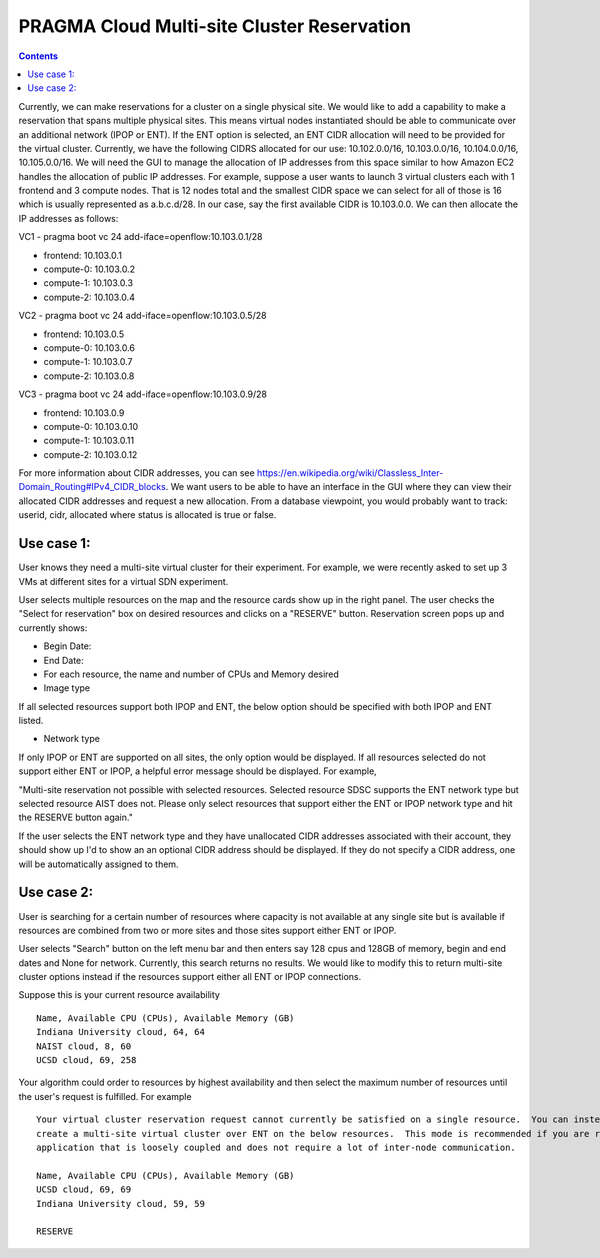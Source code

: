 PRAGMA Cloud Multi-site Cluster Reservation 
======================
.. contents::

Currently, we can make reservations for a cluster on a single physical site. 
We would like to add a capability to make a reservation that spans multiple physical sites. 
This means virtual nodes instantiated should be able to communicate over an additional network (IPOP or ENT).  If the ENT option is selected,
an ENT CIDR allocation will need to be provided for the virtual cluster.  Currently, we have the following CIDRS allocated for our use:  
10.102.0.0/16, 10.103.0.0/16, 10.104.0.0/16, 10.105.0.0/16.  We will need the GUI to manage the allocation of IP addresses from this space similar to how Amazon EC2 handles the allocation of public IP addresses.  For example, suppose a user wants to launch 3 virtual clusters each with 1 frontend and 3 compute nodes.  That is 12 nodes total and the smallest CIDR space we can select for all of those is 16 which is usually represented as a.b.c.d/28.  In our case, say the first available CIDR is 10.103.0.0.  We can then allocate the IP addresses as follows: 

VC1 - pragma boot vc 24 add-iface=openflow:10.103.0.1/28 

* frontend: 10.103.0.1
* compute-0: 10.103.0.2
* compute-1: 10.103.0.3
* compute-2: 10.103.0.4

VC2 - pragma boot vc 24 add-iface=openflow:10.103.0.5/28

* frontend: 10.103.0.5
* compute-0: 10.103.0.6
* compute-1: 10.103.0.7
* compute-2: 10.103.0.8

VC3 -  pragma boot vc 24 add-iface=openflow:10.103.0.9/28

* frontend: 10.103.0.9
* compute-0: 10.103.0.10
* compute-1: 10.103.0.11
* compute-2: 10.103.0.12

For more information about CIDR addresses, you can see https://en.wikipedia.org/wiki/Classless_Inter-Domain_Routing#IPv4_CIDR_blocks. We want users to be able to have an interface in the GUI where they can view their allocated CIDR addresses and request a new allocation. From a database viewpoint, you would probably want to track: userid, cidr, allocated where status is allocated is true or false.

Use case 1:
--------------------
User knows they need a multi-site virtual cluster for their experiment.  For example, we were recently asked to set up 3 VMs at different 
sites for a virtual SDN experiment.  

User selects multiple resources on the map and the resource cards show up in the right panel.  The user checks the "Select for reservation" 
box on desired resources and clicks on a "RESERVE" button.  Reservation screen pops up and currently shows: 

* Begin Date:
* End Date:
* For each resource, the name and number of CPUs and Memory desired
* Image type
  
If all selected resources support both IPOP and ENT, the below option should be specified with both IPOP and ENT listed.  

* Network type

If only IPOP or ENT are supported on all sites, the only option would be displayed.  If all resources selected do not support either 
ENT or IPOP, a helpful error message should be displayed.  For example,

"Multi-site reservation not possible with selected resources.  Selected resource SDSC supports the ENT network type but selected resource AIST does not.  Please only select resources that support either the ENT or IPOP network type and hit the RESERVE button again."

If the user selects the ENT network type and they have unallocated CIDR addresses associated with their account, they should show up I'd to show an an optional CIDR address should be displayed.  If they do not specify a CIDR address, one will be 
automatically assigned to them.

Use case 2:
--------------------
User is searching for a certain number of resources where capacity 
is not available at any single site but is available if resources are combined from two or more sites and those sites support either ENT or 
IPOP.  

User selects "Search" button on the left menu bar and then enters say 128 cpus and 128GB of memory, begin and end dates and None for network.  Currently, this search returns no results.  We would like to modify this to return multi-site cluster options instead if the resources support either all ENT or IPOP connections.

Suppose this is your current resource availability ::

  Name, Available CPU (CPUs), Available Memory (GB)
  Indiana University cloud, 64, 64
  NAIST cloud, 8, 60
  UCSD cloud, 69, 258

Your algorithm could order to resources by highest availability and then select the maximum number of resources until the user's request is fulfilled.  For example ::

  Your virtual cluster reservation request cannot currently be satisfied on a single resource.  You can instead 
  create a multi-site virtual cluster over ENT on the below resources.  This mode is recommended if you are running an 
  application that is loosely coupled and does not require a lot of inter-node communication.  

  Name, Available CPU (CPUs), Available Memory (GB)
  UCSD cloud, 69, 69
  Indiana University cloud, 59, 59

  RESERVE
 
